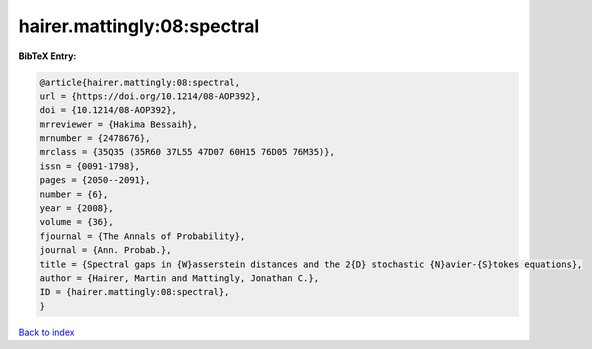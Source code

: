 hairer.mattingly:08:spectral
============================

.. :cite:t:`hairer.mattingly:08:spectral`

.. bibliography:: ../../All.bib

**BibTeX Entry:**

.. code-block:: bibtex

   @article{hairer.mattingly:08:spectral,
   url = {https://doi.org/10.1214/08-AOP392},
   doi = {10.1214/08-AOP392},
   mrreviewer = {Hakima Bessaih},
   mrnumber = {2478676},
   mrclass = {35Q35 (35R60 37L55 47D07 60H15 76D05 76M35)},
   issn = {0091-1798},
   pages = {2050--2091},
   number = {6},
   year = {2008},
   volume = {36},
   fjournal = {The Annals of Probability},
   journal = {Ann. Probab.},
   title = {Spectral gaps in {W}asserstein distances and the 2{D} stochastic {N}avier-{S}tokes equations},
   author = {Hairer, Martin and Mattingly, Jonathan C.},
   ID = {hairer.mattingly:08:spectral},
   }

`Back to index <../index>`_

